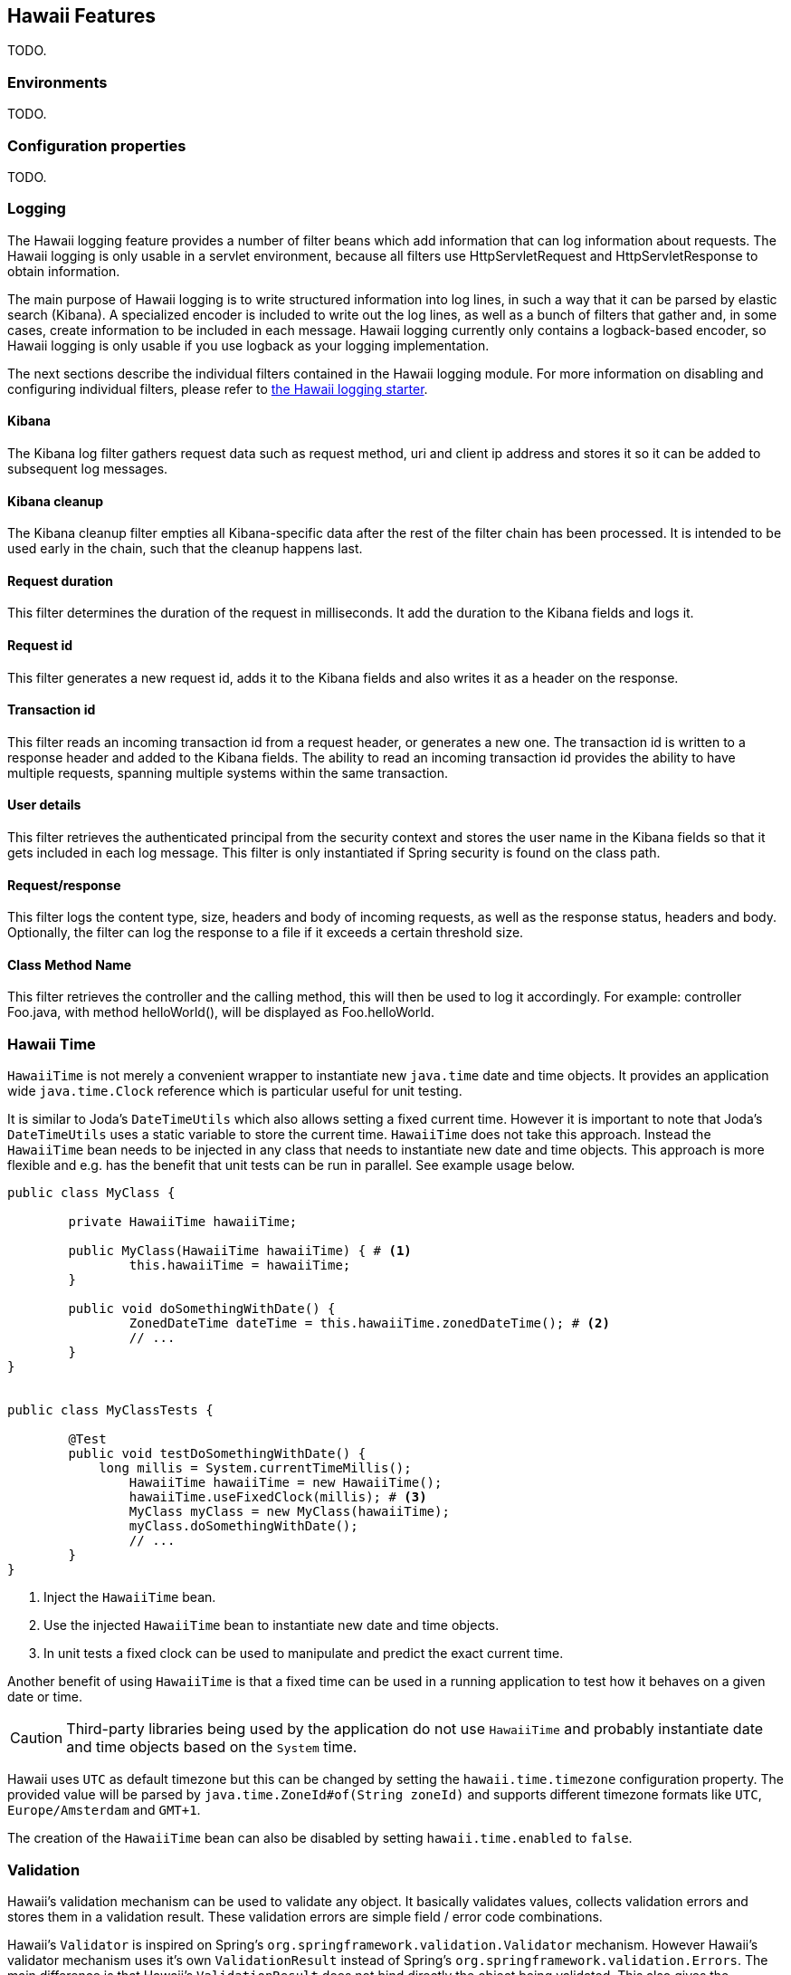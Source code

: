 [[features]]
== Hawaii Features

TODO.

[[features-environments]]
=== Environments

TODO.

[[features-configuration-properties]]
=== Configuration properties

TODO.

[[features-logging]]
=== Logging

The Hawaii logging feature provides a number of filter beans which add information that can log information about requests.
The Hawaii logging is only usable in a servlet environment, because all filters use HttpServletRequest and HttpServletResponse
to obtain information.

The main purpose of Hawaii logging is to write structured information into log lines, in such a way that it can be parsed by elastic search (Kibana). A
specialized encoder is included to write out the log lines, as well as a bunch of filters that gather and, in some cases, create information to
be included in each message. Hawaii logging currently only contains a logback-based encoder, so Hawaii logging is only usable if you use
logback as your logging implementation.

The next sections describe the individual filters contained in the Hawaii logging module. For more information on disabling and configuring
individual filters, please refer to <<starters-hawaii-starter-logging, the Hawaii logging starter>>.

[[features-logging-kibana]]
==== Kibana
The Kibana log filter gathers request data such as request method, uri and client ip address and stores it so it can be added to subsequent log
messages.

[[features-logging-kibana-cleanup]]
==== Kibana cleanup
The Kibana cleanup filter empties all Kibana-specific data after the rest of the filter chain has been processed. It is intended to be used
early in the chain, such that the cleanup happens last.

[[features-logging-request-duration]]
==== Request duration
This filter determines the duration of the request in milliseconds. It add the duration to the Kibana fields and logs it.

[[features-logging-request-id]]
==== Request id
This filter generates a new request id, adds it to the Kibana fields and also writes it as a header on the response.

[[features-logging-transaction-id]]
==== Transaction id
This filter reads an incoming transaction id from a request header, or generates a new one. The transaction id is written to a response header and
added to the Kibana fields. The ability to read an incoming transaction id provides the ability to have multiple requests, spanning multiple systems
within the same transaction.

[[features-logging-user-details]]
==== User details
This filter retrieves the authenticated principal from the security context and stores the user name in the Kibana fields so that it gets
included in each log message. This filter is only instantiated if Spring security is found on the class path.

[[features-logging-request-response]]
==== Request/response
This filter logs the content type, size, headers and body of incoming requests, as well as the response status, headers and body. Optionally,
the filter can log the response to a file if it exceeds a certain threshold size.

==== Class Method Name
This filter retrieves the controller and the calling method, this will then be used to log it accordingly.
For example: controller Foo.java, with method helloWorld(), will be displayed as Foo.helloWorld.

[[features-hawaii-time]]
=== Hawaii Time

`HawaiiTime` is not merely a convenient wrapper to instantiate new `java.time` date and time objects.
It provides an application wide `java.time.Clock` reference which is particular useful for unit testing.

It is similar to Joda's `DateTimeUtils` which also allows setting a fixed current time.
However it is important to note that Joda's `DateTimeUtils` uses a static variable to store the current time.
`HawaiiTime` does not take this approach. Instead the `HawaiiTime` bean needs to be injected in any class that needs to instantiate new date
and time objects. This approach is more flexible and e.g. has the benefit that unit tests can be run in parallel. See example usage below.

[source,java,indent=0]
----
	public class MyClass {

		private HawaiiTime hawaiiTime;

		public MyClass(HawaiiTime hawaiiTime) { # <1>
			this.hawaiiTime = hawaiiTime;
		}

		public void doSomethingWithDate() {
			ZonedDateTime dateTime = this.hawaiiTime.zonedDateTime(); # <2>
			// ...
		}
	}


	public class MyClassTests {

		@Test
		public void testDoSomethingWithDate() {
		    long millis = System.currentTimeMillis();
			HawaiiTime hawaiiTime = new HawaiiTime();
			hawaiiTime.useFixedClock(millis); # <3>
			MyClass myClass = new MyClass(hawaiiTime);
			myClass.doSomethingWithDate();
			// ...
		}
	}
----
<1> Inject the `HawaiiTime` bean.
<2> Use the injected `HawaiiTime` bean to instantiate new date and time objects.
<3> In unit tests a fixed clock can be used to manipulate and predict the exact current time.

Another benefit of using `HawaiiTime` is that a fixed time can be used in a running application to test how it behaves on a given date or
time.

CAUTION: Third-party libraries being used by the application do not use `HawaiiTime` and probably instantiate date and time objects based on
the `System` time.

Hawaii uses `UTC` as default timezone but this can be changed by setting the `hawaii.time.timezone` configuration property. The provided
value will be parsed by `java.time.ZoneId#of(String zoneId)` and supports different timezone formats like `UTC`, `Europe/Amsterdam` and
`GMT+1`.

The creation of the `HawaiiTime` bean can also be disabled by setting `hawaii.time.enabled` to `false`.

[[features-validation]]
=== Validation

Hawaii's validation mechanism can be used to validate any object. It basically validates values, collects validation errors and stores them
in a validation result. These validation errors are simple field / error code combinations.

Hawaii's `Validator` is inspired on Spring's `org.springframework.validation.Validator` mechanism. However Hawaii's validator mechanism
uses it's own `ValidationResult` instead of Spring's `org.springframework.validation.Errors`. The main difference is that Hawaii's
`ValidationResult` does not bind directly the object being validated. This also gives the possibility to add errors for specific keys that
are not direct properties of the object being validated.

Hawaii's validation mechanism also provides additional sugar like Hamcrest matcher support to write human readable validating code,
the capability to validate and automatically throw a `ValidationException` in case of errors etc.

Like Spring's validation mechanism the Hawaii validation mechanism also supports the notion of nested error paths which also stimulates to
re-use validators.

Let's take an example. Imagine a `Customer` object with common name, e-mail, and address fields. A validation result could for example
contain the following field / error code combinations:

[source%nowrap,properties,indent=0,subs="verbatim,attributes,macros"]
----
first_name = required # <1>
last_name = max_length_exceeded
email = invalid
addresses = primary_address_required # <2>
addresses[0].type = invalid # <3>
addresses[0].street_name = max_length_exceeded
addresses[0].postal_code = invalid
addresses[0].city = max_length_exceeded
addresses[0].country_code = required

----
<1> The field `first_name` has an `required` error code.
<2> The field `adresses` (an array in this case) has `primary_address_required` error code.
<3> The field `type` of the first address in the `addresses` array has a `invalid` error code.

The example demonstrates simple field errors (like `first_name`) but also storing errors for arrays and nested paths (`addresses[0].type`).
In theory a field could also have multiple error codes if needed.

Implementors should typically only implement the `org.hawaiiframework.sample.validator.Validator#validate(Object, ValidationResult)` method
as the other methods in the interface are already implemented using the interface's default methods.

A generic `EmailValidator` would look like:

[source,java,indent=0]
----
    import org.hawaiiframework.validation.ValidationResult;
    import org.hawaiiframework.validation.Validator;
    import org.springframework.stereotype.Component;

    import java.util.regex.Pattern;

    @Component
    public class EmailValidator implements Validator<String> { # <1>

        public static final String EMAIL_PATTERN = "^[_A-Za-z0-9-\\+]+(\\.[_A-Za-z0-9-]+)*@[A-Za-z0-9-]+(\\.[A-Za-z0-9]+)*(\\.[A-Za-z]{2,})$";

        private Pattern pattern;

        public EmailValidator() {
            this.pattern = Pattern.compile(EMAIL_PATTERN);
        }

        @Override
        public void validate(String email, ValidationResult validationResult) { # <2>
            if (!pattern.matcher(email).matches()) {
                validationResult.rejectValue("invalid"); # <3>
            }
        }
    }
----
<1> Implement the `Validator` (in this case a `String`).
<2> Override the `Validator#validate(Object, ValidationResult)` method.
<3> In case the e-mail is invalid, reject the value with error code `invalid` and store it in the validation result.

The `CustomerValidator` would look like:

[source,java,indent=0]
----
    import org.apache.commons.lang3.StringUtils;
    import org.hawaiiframework.sample.validator.EmailValidator;
    import org.hawaiiframework.validation.ValidationResult;
    import org.hawaiiframework.validation.Validator;
    import org.springframework.stereotype.Component;

    import java.util.List;

    import static org.hamcrest.Matchers.greaterThan;

    @Component
    public class CustomerInputValidator implements Validator<CustomerInput> { # <1>

        private final EmailValidator emailValidator;
        private final AddressValidator addressValidator;

        public CustomerInputValidator(final EmailValidator emailValidator,
                final AddressValidator addressValidator) { # <2>
            this.emailValidator = emailValidator;
            this.addressValidator = addressValidator;
        }

        @Override
        public void validate(CustomerInput customer, ValidationResult validationResult) { # <3>

            // first name validation
            String firstName = customer.getFirstName();
            if (StringUtils.isBlank(firstName)) {
                validationResult.rejectValue("first_name", "required");
            } else {
                validationResult.rejectValueIf(firstName.length(), greaterThan(25), "first_name",
                        "max_length_exceeded");
            }

            // last name validation
            String lastName = customer.getLastName();
            if (StringUtils.isBlank(lastName)) {
                validationResult.rejectValue("last_name", "required");
            } else {
                validationResult.rejectValueIf(lastName.length(), greaterThan(25), "last_name",
                        "max_length_exceeded");
            }

            // e-mail validation
            String email = customer.getEmail();
            if (StringUtils.isBlank(email)) {
                validationResult.rejectValue("email", "required");
            } else if (email.length() > 100) {
                validationResult.rejectValue("email", "max_length_exceeded");
            } else {
                validationResult.pushNestedPath("email");
                emailValidator.validate(email, validationResult);
                validationResult.popNestedPath();
            }

            // adresses validation
            List<Address> addresses = customer.getAddresses();
            if (addresses == null || addresses.size() == 0) {
                validationResult.rejectValue("addresses", "required");
            } else {
                // addresses array validations
                long primaries = addresses.stream()
                        .filter(address -> address.getType() == AddressType.PRIMARY)
                        .count();
                if (primaries == 0) {
                    validationResult.rejectValue("addresses", "primary_address_required");
                } else if (primaries > 1) {
                    validationResult.rejectValue("addresses", "only_1_primary_address_allowed");
                }
                if (addresses.size() > 3) {
                    validationResult.rejectValue("addresses", "max_array_length_exceeded");
                }
                // address validations
                for (int i = 0; i < addresses.size(); i++) {
                    validationResult.pushNestedPath("addresses", i);
                    addressValidator.validate(addresses.get(i), validationResult);
                    validationResult.popNestedPath();
                }
            }
        }
    }
----
<1> Implement the `Validator` (in this case a `Customer`).
<2> Inject other validators (`EmailValidator`, `AddressValidator`) to be re-used.
<3> Override the `Validator#validate(Object, ValidationResult)` method.


// TODO


[[features-web]]
=== Web

[[features-web-global-exception-handler]]
==== Global Exception Handler

TODO.

[[features-web-rest-representations]]
==== REST Representations

TODO.

[[features-web-rest-representations-input-converter]]
===== Input Converter

TODO.

[[features-web-rest-representations-resource-assembler]]
===== Resource Assembler

TODO.
